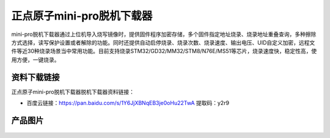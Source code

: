 正点原子mini-pro脱机下载器
=================

mini-pro脱机下载器通过上位机导入烧写镜像时，提供固件程序加密存储，多个固件指定地址烧录、烧录地址重叠查询，多种擦除方式选择，读写保护设置或者解除的功能。同时还提供自动启停烧录、烧录次数、烧录速度、输出电压、UID自定义加密，远程文件等近30种烧录场景当中常用功能。目前支持烧录STM32/GD32/MM32/STM8/N76E/MS51等芯片，烧录速度快，稳定性高，使用方便，一键烧录。

资料下载链接
------------

正点原子mini-pro脱机下载器脱机下载器资料链接：

- 百度云链接：https://pan.baidu.com/s/1Y6JjXBNqEB3je0oHu22TwA  提取码：y2r9 

产品图片
--------

.. figure:: media/mini-pro.png

   :align: center

    正点原子mini-pro脱机烧录器
